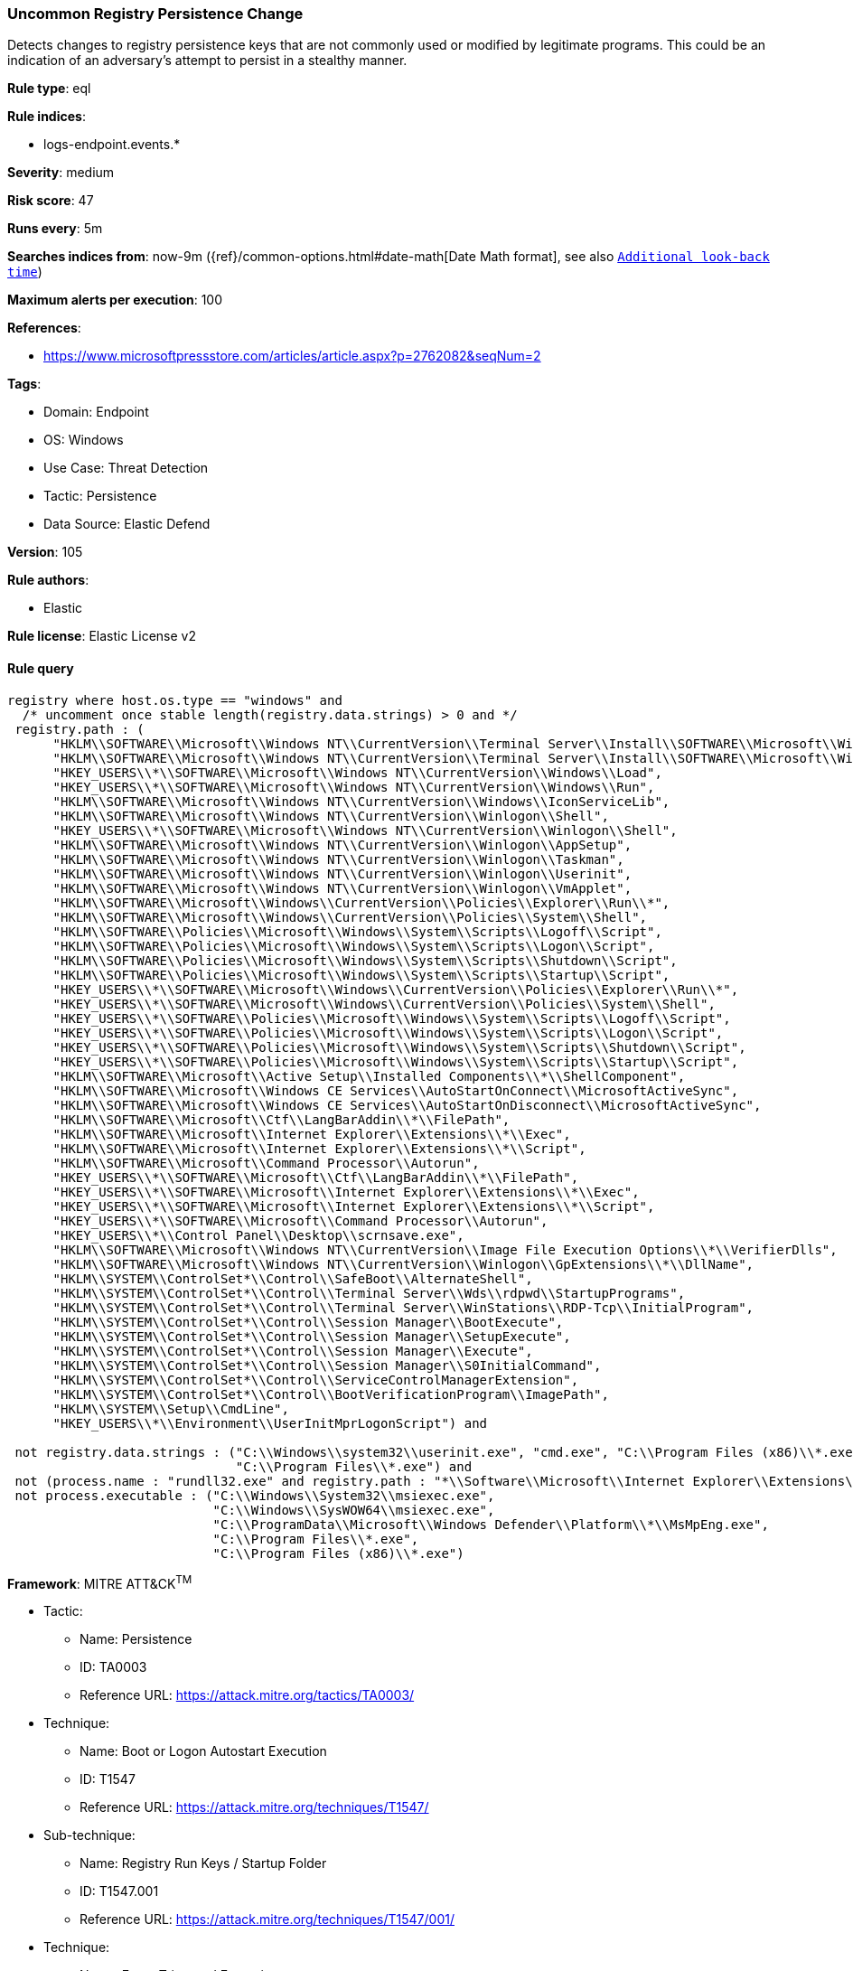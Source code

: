 [[prebuilt-rule-8-7-13-uncommon-registry-persistence-change]]
=== Uncommon Registry Persistence Change

Detects changes to registry persistence keys that are not commonly used or modified by legitimate programs. This could be an indication of an adversary's attempt to persist in a stealthy manner.

*Rule type*: eql

*Rule indices*: 

* logs-endpoint.events.*

*Severity*: medium

*Risk score*: 47

*Runs every*: 5m

*Searches indices from*: now-9m ({ref}/common-options.html#date-math[Date Math format], see also <<rule-schedule, `Additional look-back time`>>)

*Maximum alerts per execution*: 100

*References*: 

* https://www.microsoftpressstore.com/articles/article.aspx?p=2762082&seqNum=2

*Tags*: 

* Domain: Endpoint
* OS: Windows
* Use Case: Threat Detection
* Tactic: Persistence
* Data Source: Elastic Defend

*Version*: 105

*Rule authors*: 

* Elastic

*Rule license*: Elastic License v2


==== Rule query


[source, js]
----------------------------------
registry where host.os.type == "windows" and
  /* uncomment once stable length(registry.data.strings) > 0 and */
 registry.path : (
      "HKLM\\SOFTWARE\\Microsoft\\Windows NT\\CurrentVersion\\Terminal Server\\Install\\SOFTWARE\\Microsoft\\Windows\\CurrentVersion\\Run\\*",
      "HKLM\\SOFTWARE\\Microsoft\\Windows NT\\CurrentVersion\\Terminal Server\\Install\\SOFTWARE\\Microsoft\\Windows\\CurrentVersion\\Runonce\\*",
      "HKEY_USERS\\*\\SOFTWARE\\Microsoft\\Windows NT\\CurrentVersion\\Windows\\Load",
      "HKEY_USERS\\*\\SOFTWARE\\Microsoft\\Windows NT\\CurrentVersion\\Windows\\Run",
      "HKLM\\SOFTWARE\\Microsoft\\Windows NT\\CurrentVersion\\Windows\\IconServiceLib",
      "HKLM\\SOFTWARE\\Microsoft\\Windows NT\\CurrentVersion\\Winlogon\\Shell",
      "HKEY_USERS\\*\\SOFTWARE\\Microsoft\\Windows NT\\CurrentVersion\\Winlogon\\Shell",
      "HKLM\\SOFTWARE\\Microsoft\\Windows NT\\CurrentVersion\\Winlogon\\AppSetup",
      "HKLM\\SOFTWARE\\Microsoft\\Windows NT\\CurrentVersion\\Winlogon\\Taskman",
      "HKLM\\SOFTWARE\\Microsoft\\Windows NT\\CurrentVersion\\Winlogon\\Userinit",
      "HKLM\\SOFTWARE\\Microsoft\\Windows NT\\CurrentVersion\\Winlogon\\VmApplet",
      "HKLM\\SOFTWARE\\Microsoft\\Windows\\CurrentVersion\\Policies\\Explorer\\Run\\*",
      "HKLM\\SOFTWARE\\Microsoft\\Windows\\CurrentVersion\\Policies\\System\\Shell",
      "HKLM\\SOFTWARE\\Policies\\Microsoft\\Windows\\System\\Scripts\\Logoff\\Script",
      "HKLM\\SOFTWARE\\Policies\\Microsoft\\Windows\\System\\Scripts\\Logon\\Script",
      "HKLM\\SOFTWARE\\Policies\\Microsoft\\Windows\\System\\Scripts\\Shutdown\\Script",
      "HKLM\\SOFTWARE\\Policies\\Microsoft\\Windows\\System\\Scripts\\Startup\\Script",
      "HKEY_USERS\\*\\SOFTWARE\\Microsoft\\Windows\\CurrentVersion\\Policies\\Explorer\\Run\\*",
      "HKEY_USERS\\*\\SOFTWARE\\Microsoft\\Windows\\CurrentVersion\\Policies\\System\\Shell",
      "HKEY_USERS\\*\\SOFTWARE\\Policies\\Microsoft\\Windows\\System\\Scripts\\Logoff\\Script",
      "HKEY_USERS\\*\\SOFTWARE\\Policies\\Microsoft\\Windows\\System\\Scripts\\Logon\\Script",
      "HKEY_USERS\\*\\SOFTWARE\\Policies\\Microsoft\\Windows\\System\\Scripts\\Shutdown\\Script",
      "HKEY_USERS\\*\\SOFTWARE\\Policies\\Microsoft\\Windows\\System\\Scripts\\Startup\\Script",
      "HKLM\\SOFTWARE\\Microsoft\\Active Setup\\Installed Components\\*\\ShellComponent",
      "HKLM\\SOFTWARE\\Microsoft\\Windows CE Services\\AutoStartOnConnect\\MicrosoftActiveSync",
      "HKLM\\SOFTWARE\\Microsoft\\Windows CE Services\\AutoStartOnDisconnect\\MicrosoftActiveSync",
      "HKLM\\SOFTWARE\\Microsoft\\Ctf\\LangBarAddin\\*\\FilePath",
      "HKLM\\SOFTWARE\\Microsoft\\Internet Explorer\\Extensions\\*\\Exec",
      "HKLM\\SOFTWARE\\Microsoft\\Internet Explorer\\Extensions\\*\\Script",
      "HKLM\\SOFTWARE\\Microsoft\\Command Processor\\Autorun",
      "HKEY_USERS\\*\\SOFTWARE\\Microsoft\\Ctf\\LangBarAddin\\*\\FilePath",
      "HKEY_USERS\\*\\SOFTWARE\\Microsoft\\Internet Explorer\\Extensions\\*\\Exec",
      "HKEY_USERS\\*\\SOFTWARE\\Microsoft\\Internet Explorer\\Extensions\\*\\Script",
      "HKEY_USERS\\*\\SOFTWARE\\Microsoft\\Command Processor\\Autorun",
      "HKEY_USERS\\*\\Control Panel\\Desktop\\scrnsave.exe",
      "HKLM\\SOFTWARE\\Microsoft\\Windows NT\\CurrentVersion\\Image File Execution Options\\*\\VerifierDlls",
      "HKLM\\SOFTWARE\\Microsoft\\Windows NT\\CurrentVersion\\Winlogon\\GpExtensions\\*\\DllName",
      "HKLM\\SYSTEM\\ControlSet*\\Control\\SafeBoot\\AlternateShell",
      "HKLM\\SYSTEM\\ControlSet*\\Control\\Terminal Server\\Wds\\rdpwd\\StartupPrograms",
      "HKLM\\SYSTEM\\ControlSet*\\Control\\Terminal Server\\WinStations\\RDP-Tcp\\InitialProgram",
      "HKLM\\SYSTEM\\ControlSet*\\Control\\Session Manager\\BootExecute",
      "HKLM\\SYSTEM\\ControlSet*\\Control\\Session Manager\\SetupExecute",
      "HKLM\\SYSTEM\\ControlSet*\\Control\\Session Manager\\Execute",
      "HKLM\\SYSTEM\\ControlSet*\\Control\\Session Manager\\S0InitialCommand",
      "HKLM\\SYSTEM\\ControlSet*\\Control\\ServiceControlManagerExtension",
      "HKLM\\SYSTEM\\ControlSet*\\Control\\BootVerificationProgram\\ImagePath",
      "HKLM\\SYSTEM\\Setup\\CmdLine",
      "HKEY_USERS\\*\\Environment\\UserInitMprLogonScript") and

 not registry.data.strings : ("C:\\Windows\\system32\\userinit.exe", "cmd.exe", "C:\\Program Files (x86)\\*.exe",
                              "C:\\Program Files\\*.exe") and
 not (process.name : "rundll32.exe" and registry.path : "*\\Software\\Microsoft\\Internet Explorer\\Extensions\\*\\Script") and
 not process.executable : ("C:\\Windows\\System32\\msiexec.exe",
                           "C:\\Windows\\SysWOW64\\msiexec.exe",
                           "C:\\ProgramData\\Microsoft\\Windows Defender\\Platform\\*\\MsMpEng.exe",
                           "C:\\Program Files\\*.exe",
                           "C:\\Program Files (x86)\\*.exe")

----------------------------------

*Framework*: MITRE ATT&CK^TM^

* Tactic:
** Name: Persistence
** ID: TA0003
** Reference URL: https://attack.mitre.org/tactics/TA0003/
* Technique:
** Name: Boot or Logon Autostart Execution
** ID: T1547
** Reference URL: https://attack.mitre.org/techniques/T1547/
* Sub-technique:
** Name: Registry Run Keys / Startup Folder
** ID: T1547.001
** Reference URL: https://attack.mitre.org/techniques/T1547/001/
* Technique:
** Name: Event Triggered Execution
** ID: T1546
** Reference URL: https://attack.mitre.org/techniques/T1546/
* Sub-technique:
** Name: Screensaver
** ID: T1546.002
** Reference URL: https://attack.mitre.org/techniques/T1546/002/
* Tactic:
** Name: Defense Evasion
** ID: TA0005
** Reference URL: https://attack.mitre.org/tactics/TA0005/
* Technique:
** Name: Modify Registry
** ID: T1112
** Reference URL: https://attack.mitre.org/techniques/T1112/
